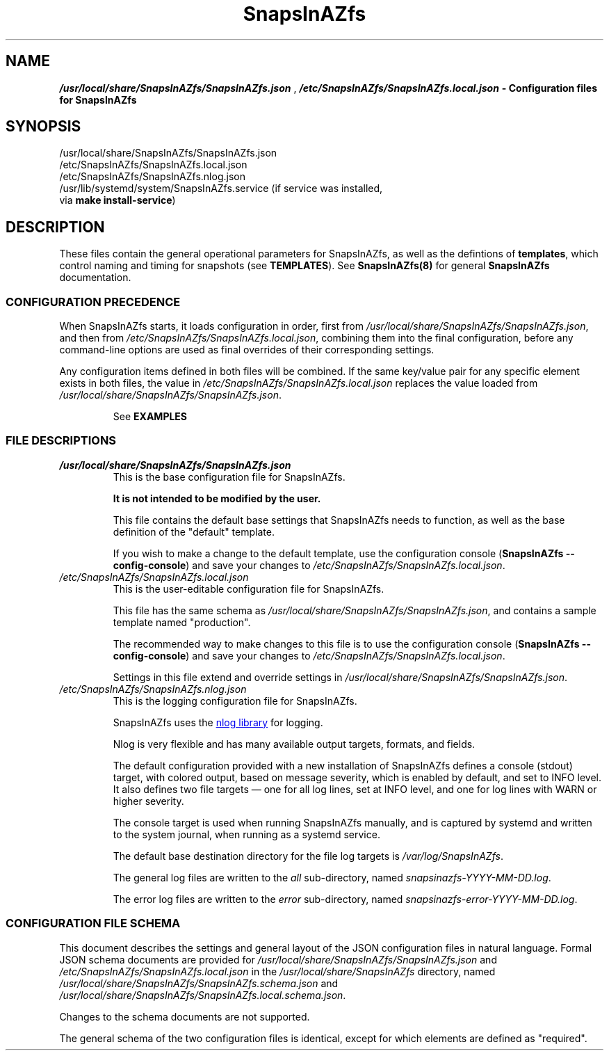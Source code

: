 .ds SIAZB \fBSnapsInAZfs\fP
.ds SIAZ SnapsInAZfs
.ds SIAZLC snapsinazfs
.ds SCONF /usr/local/share/\*[SIAZ]/\*[SIAZ].json
.ds SLCONF /etc/\*[SIAZ]/\*[SIAZ].local.json
.ds SNCONF /etc/\*[SIAZ]/\*[SIAZ].nlog.json
.TH \*[SIAZB] 5 "July 17, 2023" "\*[SIAZB] Configuration Manual"
.SH NAME
.PP
\f(BI\*[SCONF]\fP , \f(BI\*[SLCONF]\fB  \- Configuration files for \*[SIAZ]\fP
.SH SYNOPSIS
.TP
\*[SCONF]
.TP
\*[SLCONF]
.TP
\*[SNCONF]
.TP
/usr/lib/systemd/system/\*[SIAZ].service (if service was installed, via \fBmake install\-service\fP)
.SH DESCRIPTION
.PP
These files contain the general operational parameters for \*[SIAZ], as well as the defintions of \fBtemplates\fP, which control naming and timing for snapshots (see \fBTEMPLATES\fP).\&
See \fB\*[SIAZ](8)\fP for general \*[SIAZB] documentation.\&
.SS CONFIGURATION PRECEDENCE
.PP
When \*[SIAZ] starts, it loads configuration in order, first from
.I \*[SCONF]\fR,
and then from
.I \*[SLCONF]\fR,
combining them into the final configuration, before any command-line options are used as final overrides of their corresponding settings.\&
.PP
Any configuration items defined in both files will be combined.\&
If the same key/value pair for any specific element exists in both files,
.nh
the value in \fI\*[SLCONF]\fP replaces the value loaded from \fI\*[SCONF]\fP.\&
.hy
.IP
See
.B EXAMPLES
.SS FILE DESCRIPTIONS
.PP
.TP
\fI\*[SCONF]\fP
This is the base configuration file for \*[SIAZ].\&
.IP
.B It is not intended to be modified by the user.\&
.IP
This file contains the default base settings that \*[SIAZ] needs to function, as well as the base definition of the \(dqdefault\(dq template.\&
.IP
If you wish to make a change to the default template,
use the configuration console
.nh
(\fB\*[SIAZ] \-\-config\-console\fP)
.hy
and save your changes to
.nh
\fI\*[SLCONF]\fP.\&
.hy
.TQ
\fI\*[SLCONF]\fP
This is the user\-editable configuration file for \*[SIAZ].\&
.IP
This file has the same schema as \fI\*[SCONF]\fP, and contains a sample template named \(dqproduction\(dq.\*
.IP
The recommended way to make changes to this file is to use the configuration console
.nh
(\fB\*[SIAZ] \-\-config\-console\fP)
.hy
and save your changes to
.nh
\fI\*[SLCONF]\fP.\&
.hy
.IP
Settings in this file extend and override settings in \fI\*[SCONF]\fP.\&
.TQ
\fI\*[SNCONF]\fP
This is the logging configuration file for \*[SIAZ].\&
.IP
\*[SIAZ] uses the
.UR https://nlog-project.org/config/
nlog library
.UE
for logging.\&
.IP
Nlog is very flexible and has many available output targets, formats, and fields.\&
.IP
The default configuration provided with a new installation of \*[SIAZ] defines a
console (stdout) target, with colored output, based on message severity,
which is enabled by default, and set to INFO level.\&
It also defines two file targets \(em one for all log lines, set at INFO level,
and one for log lines with WARN or higher severity.\&
.IP
The console target is used when running \*[SIAZ] manually,
and is captured by systemd and written to the system journal,
when running as a systemd service.\&
.IP
The default base destination directory for the file log targets is
.I /var/log/\*[SIAZ]\fR.\&
.IP
The general log files are written to the \fIall\fP sub-directory, named \fI\*[SIAZLC]-YYYY-MM-DD.log\fP.\&
.IP
The error log files are written to the \fIerror\fP sub-directory, named \fI\*[SIAZLC]-error-YYYY-MM-DD.log\fP.\&
.SS CONFIGURATION FILE SCHEMA
.PP
This document describes the settings and general layout of the JSON configuration files in natural language.\&
Formal JSON schema documents are provided for
.I \*[SCONF]
and
.I \*[SLCONF]
in the
.I /usr/local/share/\*[SIAZ]
directory, named
.I /usr/local/share/\*[SIAZ]/\*[SIAZ].schema.json
and
.I /usr/local/share/\*[SIAZ]/\*[SIAZ].local.schema.json\fR.\&
.PP
Changes to the schema documents are not supported.\&
.PP
The general schema of the two configuration files is identical, except for which elements are defined as \(dqrequired\(dq.\&
.PP
This document will describe settings by using
.UR https://www.rfc-editor.org/rfc/rfc6901
JSON pointer notation
to identify configuration element keys.\&
.TP
.B General rules for configuration element values
.RS
.TP
.B \(bu boolean
Boolean values must be specified as
.B true
or
.B false\fR,
without quotation marks.\&
.TQ
.B \(bu numeric
Numeric values must be specified as integer values, without quotation marks.\&
.IP
Additional restrictions on or practical ranges of the values of numeric settings may exist, and will be noted, when applicable.\&
.TQ
.B \(bu time
Time values must be specified as a quoted string, in 24-hour format, with leading zeros for the hour, minute, and seconds portions, if less than 10, and may optionally include fractional seconds up to 7 decimal places.\&
For example: "01:23:45.1234567"
.IP
These values are generally used by \*[SIAZ] as .net TimeOnly types and must be parseable as such.\&
See
.UR https://learn.microsoft.com/en-us/dotnet/api/system.timeonly?view=net-7.0
Microsoft .net 7.0 TimeOnly documentation.
.TQ
.B \(bu DateTimeOffset format string
DateTimeOffset format string values, such as the \fBTimestampFormatString\fP in template formatting settings, must be specified as a quoted string that follows the rules documented for
.UR https://learn.microsoft.com/en-us/dotnet/standard/base-types/standard-date-and-time-format-strings
date and time format strings.\&
.UE
Care must be taken to ensure proper escaping of characters such as the time component separator (:) and the escape character (\\) itself.\&
.TQ
.B \(bu string
General string values must be specified as quoted strings.\&
.IP
Additional restrictions on length or allowed characters may exist and will be noted, when applicable.\&
.TQ
.B \(bu object
Object values must be specified as JSON objects, which are a collection of \fBstring\fP keys and values of a specified type, all enclosed in curly braces ( { and } ).\&
.IP
The required elements of object types will be provided in their respective sections.\&
.TQ
.B \(bu dictionary
Dictionary types are object types, for which there is a string key and an object value, with each key/object pair separated by a comma.\&
.RE
.TQ
.B GLobal configuration elements
.RS
.TP
.B /TakeSnapshots
.RS
.TP
Type: boolean
.IP
This setting enables or disables the execution of the code that handles creating new snapshots.\&
.TQ
Values:
.RS
.TP 4
.B \(bu true
Enables execution of code that handles creating new snapshots.\&
Does NOT imply taking snapshots for any dataset.\&
A dataset must have appropriate properties set for a snapshot to be taken.\&
See
.B snapsinazfs-zfsprops(5)\fR.\&
.TQ 4
.B \(bu false
Disables execution of code that handles creating new snapshots.\&
This prevents snapshots from being created for ALL datasets,
regardless of thier configured ZFS properties.\&
.RE
.TQ
Command-line options:
.RS
.TP 4
.B \-\-take\-snapshots
Overrides this setting, forcing its value to \fBtrue\fP.
.TQ 4
.B \-\-no\-take\-snapshots
Overrides this setting, forcing its value to \fBfalse\fP.
.RE
.RE
.
.
.TQ
.B /PruneSnapshots
.RS
.TP
Type: boolean
.IP
This setting enables or disables the execution of the code that handles checking for expiration of existing snapshots and pruning of snapshots that have expired.\&
.TQ
Values:
.RS
.TP 4
.B \(bu true
Enables execution of code that handles checking for expiration of existing snapshots and pruning of snapshots that have expired.\&
Does NOT imply pruning snapshots for any dataset.\&
A dataset must have appropriate properties set for any of its snapshots to be pruned.\&
See
.B snapsinazfs-zfsprops(5)\fR.\&
.TQ 4
.B \(bu false
Disables execution of code that handles checking for expiration of existing snapshots and pruning of snapshots that have expired.\&
This prevents ANY snapshots from being pruned for ALL datasets,
regardless of thier configured ZFS properties.\&
.RE
.TQ
Command-line options:
.RS
.TP 4
.B \-\-prune\-snapshots
Overrides this setting, forcing its value to \fBtrue\fP.
.TQ 4
.B \-\-no\-prune\-snapshots
Overrides this setting, forcing its value to \fBfalse\fP.
.RE
.RE
.
.
.TQ
.B /DryRun
.RS
.TP
Type: boolean
.IP
This setting controls whether \*[SIAZ] executes in dry run/simulation mode.\&
In dry run mode, all other settings are processed as normal.\&
However, when the time comes to execute a zfs or zpool command that would create or destroy a snapshot, the command is NOT executed.\&
Instead, the operation that \fIwould\fP have been taken is logged at \fBINFO\fP level,
similar to the following sample,
obtained from an actual run of \*[SIAZ] with default settings and DryRun set to true in \*[SLCONF]:
.IP
.B 2023-07-17 00:00:00.0392|INFO  |DRY RUN: Would execute `/usr/local/sbin/zfs snapshot -o snapsinazfs.com:snapshot:name=testpool/vol1@autosnap_2023-07-17_00:00:00_daily -o snapsinazfs.com:snapshot:period=daily -o snapsinazfs.com:snapshot:timestamp=2023-07-17T00:00:00.0392171-07:00 -o snapsinazfs.com:recursion=siaz testpool/vol1@autosnap_2023-07-17_00:00:00_daily`
.IP
While other log output may indicate that a snapshot was successfully created or destroyed, in dry run mode, zfs commands are NOT executed.\&
There is a hard-coded check for the value of the DryRun setting before every call to
\fBzfs set\fP, \fBzfs snapshot\fP, \fBzfs destroy\fP, and \fBzfs inherit\fP in the application.\&
.UR https://github.com/snapsinazfs/snapsinazfs/blob/master/SnapsInAZfs.Interop/Zfs/ZfsCommandRunner/ZfsCommandRunner.cs
See the ZfsCommandRunner source code
.UE
.IP
This is a known cosmetic bug, documented
.UR https://github.com/snapsinazfs/snapsinazfs/issues/11
here
.UE
, and will be addressed before \*[SIAZ] is tagged for stable release.\&
.TQ
Values:
.RS
.TP 4
.B \(bu true
Enables dry run/simulation mode.\&
.TQ 4
.B \(bu false
Operate normally, respecting all other settings and command line options as described in their respective sections.\&
.RE
.TQ
Command-line options:
.RS
.TP 4
.B \-\-dry\-run
Overrides this setting, forcing its value to \fBtrue\fP.
.TQ 4
.B \-\-no\-dry\-run
Overrides this setting, forcing its value to \fBfalse\fP.
.RE
.RE
.
.
.TQ
.B /Daemonize
.RS
.TP
Type: boolean
.IP
This setting controls whether \*[SIAZ] will execute as a daemon or not.\&
.TQ
Values:
.RS
.TP 4
.B \(bu true
\*[SIAZ] will run as a daemon.\&
That is, it will not exit after the first execution of the main loop,
and will continue running and dispatching events on a timer,
as appropriate,
until it receives a \fBSIGINT\fP, \fBSIGKILL\fP, or \fBSIGTERM\fP signal,
either from the service controller or,
if executed on the command-line,
as the ctrl+c key sequence.\&
.IP
The timer that governs execution of configured actions runs on the period specified in the \fBDaemonTimerIntervalSeconds\fP property,
and is aliased to the top of the minute (that is, starting from the exact minute and zero seconds, to the nearest multiple of the timer period).\&
It is not recommended to adjust the value of the timer interval.\&
.IP
The timer monitors for clock/time drift at each elapsed interval and,
if it is more than 500 milliseconds off from a whole-number multiple of its period setting,
will re-adjust as close to the target time as possible.\&
.IP
The timer is very light-weight and there is no appreciable benefit to adjusting it.\&
.TQ 4
.B \(bu false
\*[SIAZ] will run once and then terminate.\&
.RE
.TQ
Command-line options:
.RS
.TP 4
.B \-\-daemonize
Overrides this setting, forcing its value to \fBtrue\fP.
.TQ 4
.B \-\-no\-daemonize
Overrides this setting, forcing its value to \fBfalse\fP.
.RE
.RE
.
.
.TQ
.B /DaemonTimerIntervalSeconds
.RS
.TP
Type: unsigned integer
.IP
This setting specifies the period, in seconds, for the timer used to dispatch events, when running as a daemon.\&
The timer\(aqs period is aliased to the top of the minute (that is, starting from the exact minute and zero seconds, to the nearest multiple of the timer period).\&
For example, with the default setting of 10,
if \*[SIAZ] is launched at 12:34:43, the timer will adjust itself to 7 seconds,
so that it elapses at 12:34:50,
and then will adjust itself back to 10 seconds,
so that all future intervals elapse on the 00, 10, 20, 30, 40, and 50 second times of every minute.\&
.IP
The timer monitors for clock/time drift at each elapsed interval and,
if it is more than 500 milliseconds off from a whole-number multiple of its period setting,
will re-adjust as close to the target time as possible.\&
.IP
The timer is very light-weight and there is no appreciable benefit to adjusting it.\&
.IP
.B It is not recommended to adjust the value of the timer interval.\&
.TQ
Restrictions:
The value of this setting MUST be an integer from 1 to 60, inclusive, and SHOULD be a whole number factor of 60.\&
.IP
This value is clamped to the range 1 to 60, inclusive.\&
That is, a value of 0 will be set to 1 and values greater than 60 will be set to 60.\&
.IP
Non-integer values or negative values are invalid and may cause a configuration parse error or undefined behavior.\&
.IP
While it is possible to specify values that are greater than 30, this may have unexpected results and is not recommended.\&
.IP
In general, it is not useful to adjust this value from its default of 10,
as it will have no appreciable impact on system resources,
and reduces the timer\(aqs ability to correct for drift.\&
.TQ
Command-line options:
.RS
.TP 4
.B \-\-daemon-timer-interval
Overrides this setting, forcing its value to provided value.\&
The same value clamping rules are followed for the command-line option as for the configuration file setting.\&
.RE
.RE
.
.
.TQ
.B /ZfsPath
.RS
.TP
Type: string
.IP
This setting MUST be a resolveable path to the zfs utility or a symbolic link to the zfs utility.\&
.IP
Any user accounts used to execute \*[SIAZ] must have execute permissions to this path and,
if zfs permissions are in use,
must also be permitted to run
\fBzfs list\fP and \fBzfs get\fP (for ALL datasets),
\fBzfs snapshot\fP (for datasets configured to take snapshots),
\fBzfs destroy\fP (for snapshot pruning),
and \fBzfs inherit\fP (configuration console only),
to execute all possible zfs utility functions \*[SIAZ] is capable of running.\&
.RE
.
.
.TQ
.B /ZpoolPath
.RS
.TP
Type: string
.IP
This setting MUST be a resolveable path to the zpool utility or a symbolic link to the zfs utility.\&
.IP
Any user accounts used to execute \*[SIAZ] must have execute permissions to this path and,
if zfs permissions are in use,
must also be permitted to run
\fBzpool list\fP, \fBzpool get\fP, and \fBzpool set\fP, for ALL pools,
to execute all possible zpool utility functions \*[SIAZ] is capable of running.\&
.RE
.
.
.TQ
.B /Templates
.RS
.TP
Type: dictionary
.IP
This is a dictionary where the keys are string names of templates,
and the values for those keys are objects of template type, described in the
.B \(dqTemplate Objects\(dq
section below.\&
.RE
.RE
.TQ
.B Template Objects
A template object defines common naming and timing settings that should be used for creating snapshots on any dataset the template is applied to.\&
Template names are the string keys of the Templates dictionary, and have no hard restrictions,
though a practical limit of 20 printable 7-bit ASCII characters is suggested.\&
.IP
A template that is defined both in \fI\*[SCONF]\fP and in \fI[\*[SLCONF]\fP will have a final value equal to the base configuration,
with any values specified in the local configuration overriding the base copy.\&
Thus, it is possible to fully define a template object in the base configuration,
such as the included \(dqdefault\(dq template,
and then only configure the specific settings you wish to override, in your local configuration.\&
Because of this design, there is no need to modify the base configuration,
outside of multi-instance/multi-configuration setups, where a common but non-default base configuration is desired.\&
.IP
However, as with all other configuration elements,
the recommended and only officially supported method of modifying, creating, or deleting template objects is
via the configuration console (\fB\-\-config\-console\fP).\&
Using the configuration console will ensure that all changes to your configuration,
including templates, are correct, consistent, and fully\-defined.\&
One particular protection the configuration console provides is that,
if you try to remove a template that any ZFS dataset is currently configured to use,
you will be alerted of that fact and barred from removing the template,
until it is no longer in use,
to prevent errors in execution of \*[SIAZ] caused by missing templates,
the result of which is new snapshots not being taken on any affected dataset.\&
.IP
Because of this protection, you are \fBSTRONGLY\fP advised not to create or remove templates manually in the configuration files.\&
.IP
The JSON schema document formally describing the schema of a template object is located at \fI/usr/local/share/\*[SIAZ]/\*[SIAZ].template.schema.json\fP
.PS 12p
.IP
.B Use the configuration console.\&
.TP
Template Object Properties:
.RS
.TP
.B /Templates/TemplateName/Formatting
.RS
.TP
Type: object
.IP
The Formatting object of a template controls how names of snapshots are composed for datasets the template is applied to.\&
These settings do not affect snapshot pruning.\&
.TQ
Properties:
.RS
.TP
.B /Templates/TemplateName/Formatting/ComponentSeparator
.RS
.TP
Type: string
.IP
This is the string that is used to separate each component of a snapshot name, when creating new snapshots.\&
.IP
.TQ
Restrictions:
.IP
ZFS imposes limits on all identifiers.\&
This string must be composed of printable 7-bit ASCII characters that satisfy the regular expression [A\-Za\-z0\-9_\.: \-]{0,2}.\&
Current versions of ZFS, as of this writing, use a hard-coded limit of 255 7-bit ASCII characters for the fully\-qualified name of any object.\&
The length limit on this string is imposed by \*[SIAZ], to help keep snapshot names under ZFS\(aq hard-coded identifier length limit.\&
.IP
The default and suggested value is a single underscore character (_).\&
This is the same value used by sanoid, and, along with other default values in this section,
enables limited cross-compatibility between the two applications.\&
.RE
.
.
.TQ
.B /Templates/TemplateName/Formatting/Prefix
.RS
.TP
Type: string
.IP
This is the string used as the first component of a snapshot name, immediately following the @ symbol.\&
.IP
.TQ
Restrictions:
.IP
ZFS imposes limits on all identifiers.\&
This string must start with an alphanumeric character, and can be followed by any characters that staisfy the regular expression \fB([A\-Za\-z0\-9_\.:\-]*)\fP
.IP
While whitespace is legal in ZFS identifiers, after the first character of each component, \*[SIAZ] does not currently support snapshots with whitespace in their names.\&
.IP
A practical length limit for this string is less than 20 characters, though longer values are allowed.\&
.IP
The default and suggested value is the string \(dqautosnap\(dq.\&
This is the same value used by sanoid, and, along with other default values in this section,
enables limited cross-compatibility between the two applications.\&
.RE
.
.
.TQ
.B /Templates/TemplateName/Formatting/TimestampFormatString
.RS
.TP
Type: DateTimeOffset format string
.IP
This format string is used to transform the timestamp for a new snapshot for use as the second component of a snapshot name.\&
.IP
.TQ
Restrictions:
This string must be a valid and properly\-escaped DateTimeOffset format string, as described in the general rules for configuration element values, above.\&
.IP
The default properly-escaped and suggested value is the string \(dqyyyy\-MM\-dd_HH\\\\:mm\\\\:ss\(dq.\&
This results in the same output as sanoid, and, along with other default values in this section,
enables limited cross-compatibility between the two applications.\&
.RE
.
.
.TQ
.B /Templates/TemplateName/Formatting/FrequentSuffix
.RS
.TP
Type: string
.IP
This string is used as the final component of a \(dqfrequent\(dq snapshot name.\&
.IP
.TQ
Restrictions:
This string must be valid per the ZFS identifier rules, and must not contain whitespace.\&
.IP
A practical length limit is less than 20 characters, though longer values are allowed.\&
.IP
The default and suggested value is the string \(dqfrequently\(dq.\&
This is the same value used by sanoid, and, along with other default values in this section,
enables limited cross-compatibility between the two applications.\&
.RE
.
.
.TQ
.B /Templates/TemplateName/Formatting/HourlySuffix
.RS
.TP
Type: string
.IP
This string is used as the final component of an \(dqhourly\(dq snapshot name.\&
.IP
.TQ
Restrictions:
This string must be valid per the ZFS identifier rules, and must not contain whitespace.\&
.IP
A practical length limit is less than 20 characters, though longer values are allowed.\&
.IP
The default and suggested value is the string \(dqhourly\(dq.\&
This is the same value used by sanoid, and, along with other default values in this section,
enables limited cross-compatibility between the two applications.\&
.RE
.
.
.TQ
.B /Templates/TemplateName/Formatting/DailySuffix
.RS
.TP
Type: string
.IP
This string is used as the final component of a \(dqdaily\(dq snapshot name.\&
.IP
.TQ
Restrictions:
This string must be valid per the ZFS identifier rules, and must not contain whitespace.\&
.IP
A practical length limit is less than 20 characters, though longer values are allowed.\&
.IP
The default and suggested value is the string \(dqdaily\(dq.\&
This is the same value used by sanoid, and, along with other default values in this section,
enables limited cross-compatibility between the two applications.\&
.RE
.
.
.TQ
.B /Templates/TemplateName/Formatting/WeeklySuffix
.RS
.TP
Type: string
.IP
This string is used as the final component of a \(dqweekly\(dq snapshot name.\&
.IP
.TQ
Restrictions:
This string must be valid per the ZFS identifier rules, and must not contain whitespace.\&
.IP
A practical length limit is less than 20 characters, though longer values are allowed.\&
.IP
The default and suggested value is the string \(dqweekly\(dq.\&
This is the same value used by sanoid, and, along with other default values in this section,
enables limited cross-compatibility between the two applications.\&
.RE
.
.
.TQ
.B /Templates/TemplateName/Formatting/MonthlySuffix
.RS
.TP
Type: string
.IP
This string is used as the final component of a \(dqmonthly\(dq snapshot name.\&
.IP
.TQ
Restrictions:
This string must be valid per the ZFS identifier rules, and must not contain whitespace.\&
.IP
A practical length limit is less than 20 characters, though longer values are allowed.\&
.IP
The default and suggested value is the string \(dqmonthly\(dq.\&
This is the same value used by sanoid, and, along with other default values in this section,
enables limited cross-compatibility between the two applications.\&
.RE
.
.
.TQ
.B /Templates/TemplateName/Formatting/YearlySuffix
.RS
.TP
Type: string
.IP
This string is used as the final component of a \(dqyearly\(dq snapshot name.\&
.IP
.TQ
Restrictions:
This string must be valid per the ZFS identifier rules, and must not contain whitespace.\&
.IP
A practical length limit is less than 20 characters, though longer values are allowed.\&
.IP
The default and suggested value is the string \(dqyearly\(dq.\&
This is the same value used by sanoid, and, along with other default values in this section,
enables limited cross-compatibility between the two applications.\&
.RE
.RE
.RE
.TQ
.B /Templates/TemplateName/SnapshotTiming
.RS
.TP
Type: object
.IP
The SnapshotTiming object of a template allows you to fine\-tune the times at which \*[SIAZ] will take specific types of snapshots,
and when existing snapshots will be considered eligible for pruning.\&
.IP
The default settings defined in the \(dqdefault\(dq template, on a new install of \*[SIAZ],
are designed such that all snapshot periods are aligned and,
when created during the same run of \*[SIAZ],
will have the same timestamps (note: they are still individual snapshots).\&
.IP
\*[SIAZ] itself is designed such that snapshots that have the same timestamp are sortable on their period,
with shorter period snapshots being considered "lower" value than longer period snapshots, for the purpose of sorting.\&
This means that, if sorted in ascending order, snapshots with the same timestamp will be ordered as frequent, hourly, daily, weekly, yearly.\&
This is also the order that \*[SIAZ] creates snapshots, when multiple periods are due for the same dataset.\&
Therefore, consistency is maintained between how \*[SIAZ] views a snapshot's order and how ZFS views it.\&
.IP
This also has the effect that longer period snapshots taken during the same run of
\*[SIAZ] will \(dqcontain\(dq the shorter period snapshots taken during that run,
since they are taken immediately after the shorter period snapshots with the same timestamp.\&
.TQ
Properties:
.RS
.TP
.B /Templates/TemplateName/SnapshotTiming/FrequentPeriod
.RS
.TP
Type: unsigned integer
.IP
This setting is the interval, in minutes, between \(dqfrequent\(dq snapshots,
for datasets using this template.\&
.IP
.TQ
Restrictions:
.IP
This setting MUST be a positive integer less than 59, and SHOULD be a whole\-number factor of 60.\&
Suggested values are 5, 10, 15, 20, or 30.\&
.IP
Values over 30, while legal, will have the result of only two \(dqfrequent\(dq snapshots being taken per hour,
at the top of the hour (00 minutes) and the minute specified in this setting, and are thus not recommended.\&
For example, a setting of 40 would result in only two frequent snapshots being taken, per hour \(em
one at the top of the hour and one at the 40\-minute mark of that hour.\&
.IP
Similar potentially undesired behavior will result from setting this to values that are not a factor of 60,
as they will result in 60 mod [value] + 1 frequent snapshots per hour.\&
For example, a setting of 16 will result in 60 mod 16 + 1 = 4 frequent snapshots per hour, at the 00, 16, 32, and 48 minute marks,
leaving you with 3 snapshots separated by 16 minutes, and one separated by 12 minutes.\&
.IP
Values less than or equal to 30 result in 60 mod [value] snapshots per hour.\&
For example, a setting of 15 (the default) results in 4 frequent snapshots per hour, at the 00, 15, 30, and 45 minute marks.\&
.IP
If you use the configuration console to configure templates, as is recommended,
you will only be offered a limited set of suggested values for this setting, to keep things intuitive.\&
.IP
Values less than 5 are not recommended.\&
.IP
Values less than 1 or greater than 59 are not valid and will clamp to the range 1 to 59, inclusive.\&
The value 60 is excluded because it is meaningless, as it would simply be another hourly snapshot.\&
.IP
When running under systemd or when \fBDaemonize\fP is \fBtrue\fP,
\*[SIAZ] also uses this value as part of its determination of when to actually execute the main program loop.\&
The calculation performed to determine execution period is taking the greatest common factor of the values of this
property for all configured templates (call this value \(dq\fBgcf\fP\(dq for this paragraph).
When the timer ticks,
if the current time is greater than or equal to the last run time plus \fBgcf\fP minutes,
set the last run time to the current time, execute the main program loop,
and then wait for the next timier tick.\&
.IP
When running at the command line when \fBDaemonize\fP is \fBfalse\fP,
this calculation is not performed,
and the main program loop is unconditionally executed.\&
However, since you can set different settings per template,
you should ensure,
if you are running \*[SIAZ] from a cron job or other scheduled single\-execution method,
that the timing of that cron job or other scheduled execution aligns with the timing parameters you have defined in your \*[SIAZ] settings.\&
Otherwise, snapshots (especially frequent snapshots) will not be taken when you expect them to be taken.\&
The proper method of determining that maximum interval for
cron or other scheduled executions of \*[SIAZ]
is to take the greatest common factor of all configured templates,
just as \*[SIAZ] does, when run as a daemon.\&
.IP
If you follow the recommendations for values in this document,
your calculated gcf will be a whole\-number factor of 60 and will result in intuitive behavior.\&
If you have not followed the recommendations for values in this document,
your calculated gcf may not be a whole\-number factor of 60.\&
If this is the case, it is \fBSTRONGLY\fP recommended that you adjust this value for your templates to achieve a gcf that is a whole\-number factor of 60.
.IP
For reference, all whole\-number factors of 60 less than 60 itself are 1, 2, 3, 4, 5, 6, 10, 12, 15, 20, and 30.\&
.IP
Configurations that result in a gcf not in the above set of factors of 60 are not supported,
and are very likely to result in undesired or unintuitive behavior, when running as a daemon.\&
.IP
Configurations running \*[SIAZ] as a scheduled task,
with a schedule that does not align with your calculated gcf,
are also unsupported and very likely to result in undesired or unintuitive behavior.\&
.RE
.
.
.TQ
.B /Templates/TemplateName/SnapshotTiming/HourlyMinute
.RS
.TP
Type: unsigned integer
.IP
This setting is the time of the hour, in minutes, at which hourly snapshots will be taken for datasets using this template.\&
.IP
The default and suggested setting is 0.\&
.IP
.TQ
Restrictions:
.IP
This setting MUST be an integer in the range 0 to 59, inclusive.\&
.IP
While \*[SIAZ] itself and the creation of new snapshots within ZFS are not resource\-intensive,
pruning of expired snapshots has the potential to cause spikes in IO for any pools involved in a \fBzfs destroy\fP.\&
.IP
This setting enables you to change the time at which hourly snapshots are created, and, thus, when they will expire,
on a per\-template basis.\&
.IP
While this is not likely to be relevant for many systems,
and it is suggested that you simply use the default of 0, in most cases,
it does create the ability to apply templates that are otherwise identical,
except for timing settings, to different datasets, so that you can spread the IO load over the hour,
if you determine, through performance metrics, that this would be advantageous.\&
.IP
This is also potentially useful if you have other software or scripts that run on a schedule,
so that you can adjust the timing of snapshots to better fit the other application\(aqs schedule,
if it is required or desired for the other application to take precedence in scheduling.\&
.RE
.
.
.TQ
.B /Templates/TemplateName/SnapshotTiming/DailyTime
.RS
.TP
Type: time string
.IP
This setting is the time of the day, in 24-hour format, without AM/PM suffix, at which daily snapshots will be taken for datasets using this template.\&
It is legal to specify a fractional seconds component,
but the timer is not configurable to run at sub\-second intervals,
so this mostly has the same effect as simply setting the value to one second later.
.IP
This string MUST be quoted and in the format \(dqHH:mm:ss\(dq, where each component, including the hour, is left\-zero\-filled to a length of 2.\&
For example: \(dq01:23:01\(dq) is a valid (though odd) value.\&
.IP
The default and suggested value is \(dq00:00:00\(dq,
which means taking the daily snapshot at midnight.\&
.RE
.
.
.TQ
.B /Templates/TemplateName/SnapshotTiming/WeeklyDay
.RS
.TP
Type: unsigned integer
.IP
This setting is the zero-indexed day of the week,
where 0 is Sunday,
on which weekly snapshots will be taken.\&
These values are defined by the
.UR https://learn.microsoft.com/en-us/dotnet/api/system.dayofweek?view=net-7.0#fields
DayOfWeek
.UE
enum, in .net 7.0, and are based on a 7\-day week, and are not culture-aware.\&
Thus, 0 is always Sunday, 1 is always Monday, and so on.\&
.TQ
Restrictions:
.IP
This must be an un\-quoted integer value from 0 to 6, inclusive.\&
.IP
The default value in the \(dqdefault\(dq template is 1 (Monday).\&
.RE
.
.
.TQ
.B /Templates/TemplateName/SnapshotTiming/WeeklyTime
.RS
.TP
Type: time string
.IP
This setting is the time of the day, in 24-hour format, without AM/PM suffix,
at which weekly snapshots will be taken,
on the configured WeeklyDay,
for datasets using this template.\&
It is legal to specify a fractional seconds component,
but the timer is not configurable to run at sub\-second intervals,
so this mostly has the same effect as simply setting the value to one second later.\&
.IP
This string MUST be quoted and in the format \(dqHH:mm:ss\(dq, where each component, including the hour, is left\-zero\-filled to a length of 2.\&
For example: \(dq01:23:01\(dq) is a valid (though odd) value.\&
.IP
The default and suggested value is \(dq00:00:00\(dq,
which means taking the weekly snapshot at midnight.\&
.RE
.
.
.TQ
.B /Templates/TemplateName/SnapshotTiming/MonthlyDay
.RS
.TP
Type: unsigned integer
.IP
This setting is the one-indexed day of the month on which monthly snapshots will be taken.\&
.IP
This value is culture\-aware, using the calendar rules defined in the culture of the process \*[SIAZ] is running in.\&
This means that \*[SIAZ] is not required to operate using the Gregorian calendar, for this setting.\&
.IP
If the value of this setting is greater than the number of days in the current month, the value will be clamped to the last day of the current month.\&
This means, for example,
that setting this to 31,
when using the Gregorian calendar,
will result in monthly snapshots being taken on the 30th day of 30\-day months,
the 31st day of 31\-day months,
and the 28th or 29th of February, as appropriate.\&
.IP
The default and suggested value is 1, which means monthly snapshots will be taken on the first day of each month.\&
.RE
.
.
.TQ
.B /Templates/TemplateName/SnapshotTiming/MonthlyTime
.RS
.TP
Type: time string
.IP
This setting is the time of the day, in 24-hour format, without AM/PM suffix,
at which monthly snapshots will be taken,
on the configured MonthlyDay,
for datasets using this template.\&
It is legal to specify a fractional seconds component,
but the timer is not configurable to run at sub\-second intervals,
so this mostly has the same effect as simply setting the value to one second later.\&
.IP
This string MUST be quoted and in the format \(dqHH:mm:ss\(dq, where each component, including the hour, is left\-zero\-filled to a length of 2.\&
For example: \(dq01:23:01\(dq) is a valid (though odd) value.\&
.IP
The default and suggested value is \(dq00:00:00\(dq,
which means taking monthly snapshot at midnight on MonthlyDay.\&
.RE
.
.
.TQ
.B /Templates/TemplateName/SnapshotTiming/YearlyMonth
.RS
.TP
Type: unsigned integer
.IP
This setting is the one-indexed day of the month in which yearly snapshots will be taken.\&
.IP
This value is culture\-aware, using the calendar rules defined in the culture of the process \*[SIAZ] is running in.\&
This means that \*[SIAZ] is not required to operate using the Gregorian calendar, for this setting.\&
.IP
When using the configuration console,
you will be presented with the \fBnames\fP of the months,
in system-local culture and language.\&
Selection of a named month value from the available options will result in the appropriate numeric value being used,
when saving the configuration.\&
.IP
As long as two different systems are using the same calendar,
this value is portable between systems, regardless of language differences.\&
For example,
if a user selects the value \(dqFebruary\(dq on a system in the en_US culture,
and then transfers that configuration file to a system using the es_MX culture,
the second system will correctly interpret the month as \(dqFebrero\(dq and operate as expected, in local time.\&
.TQ
Restrictions:
.IP
This must be an un\-quoted integer value from 1 to n, inclusive, where n is the number of months in the calendar defined by the system locale/culture.\&
Values outside this range are invalid and will result in failure or undefined behavior.\&
.IP
As with all settings,
it is strongly recommended that you use the configuration console to alter this setting,
to ensure consistent and correct values are used.\&
.IP
The default value in the \(dqdefault\(dq template is 1 (The first month of the year, in all calendars).\&
.RE
.
.
.TQ
.B /Templates/TemplateName/SnapshotTiming/YearlyDay
.RS
.TP
Type: unsigned integer
.IP
This setting is the one-indexed day of the YearlyMonth on which yearly snapshots will be taken.\&
.IP
This value is culture\-aware, using the calendar rules defined in the culture of the process \*[SIAZ] is running in.\&
This means that \*[SIAZ] is not required to operate using the Gregorian calendar, for this setting.\&
.IP
If the value of this setting is greater than the number of days in the configured YearlyMonth, the value will be clamped to the last day of that month.\&
.IP
The default and suggested value is 1, which means yearly snapshots will be taken on the first day of YearlyMonth.\&
.RE
.
.
.TQ
.B /Templates/TemplateName/SnapshotTiming/YearlyTime
.RS
.TP
Type: time string
.IP
This setting is the time of the day, in 24-hour format, without AM/PM suffix,
at which yearly snapshots will be taken,
on the configured YearlyDay of the configured YearlyMonth,
for datasets using this template.\&
It is legal to specify a fractional seconds component,
but the timer is not configurable to run at sub\-second intervals,
so this mostly has the same effect as simply setting the value to one second later.\&
.IP
This string MUST be quoted and in the format \(dqHH:mm:ss\(dq, where each component, including the hour, is left\-zero\-filled to a length of 2.\&
For example: \(dq01:23:01\(dq) is a valid (though odd) value.\&
.IP
The default and suggested value is \(dq00:00:00\(dq,
which means taking the yearly snapshot at midnight on YearlyDay of YearlyMonth.\&
.RE
.RE
.RE
(End of Template Object Properties)
.RE
.PP
(End of Configuration File Schema)
.SH EXAMPLES
.PP
Provided here are copies of the original text of \fI\*[SCONF]\fP and \fI\*[SLCONF]\fP, for reference,
as well as other sample configurations,
demonstrating potential common scenarios.\&
.SS Original \*[SCONF]
This is the original content of \fI\*[SCONF]\fP, as provided in a new install of \*[SIAZ].\&
Nodes beginning with the $ symbol are metadata and are not parsed by \*[SIAZ] and do not affect its operation.\&
.EX
{
  "$schema": "SnapsInAZfs.schema.json",
  "$id": "SnapsInAZfs.json",
  "$comments": "Default settings for SnapsInAZfs. It is not recommended to modify this file. Customized settings should be specified in /etc/SnapsInAZfs/SnapsInAZfs.local.json",
  "TakeSnapshots": false,
  "PruneSnapshots": false,
  "Daemonize": false,
  "DaemonTimerIntervalSeconds": 10,
  "ZfsPath": "/usr/local/sbin/zfs",
  "ZpoolPath": "/usr/local/sbin/zpool",
  "DryRun": false,
  "Monitoring": {
    "Nagios": {
      "$comments": "Nagios-specific monitoring options",
      "MonitorType": "Nagios",
      "Capacity": false,
      "Health": false,
      "Snapshots": false
    }
  },
  "Templates": {
    "default": {
      "Formatting": {
        "ComponentSeparator": "_",
        "Prefix": "autosnap",
        "TimestampFormatString": "yyyy-MM-dd_HH\\:mm\\:ss",
        "FrequentSuffix": "frequently",
        "HourlySuffix": "hourly",
        "DailySuffix": "daily",
        "WeeklySuffix": "weekly",
        "MonthlySuffix": "monthly",
        "YearlySuffix": "yearly"
      },
      "SnapshotTiming": {
        "FrequentPeriod": 15,
        "HourlyMinute": 0,
        "DailyTime": "00:00:00",
        "WeeklyDay": 1,
        "WeeklyTime": "00:00:00",
        "MonthlyDay": 1,
        "MonthlyTime": "00:00:00",
        "YearlyMonth": 1,
        "YearlyDay": 1,
        "YearlyTime": "00:00:00"
      }
    }
  }
}
.EE
.SS Original \*[SLCONF]
This is the original content of \fI\*[SLCONF]\fP, as provided in a new install of \*[SIAZ].\&
Nodes beginning with the $ symbol are metadata and are not parsed by \*[SIAZ] and do not affect its operation.\&
.EX
{
  "$schema": "SnapsInAZfs.local.schema.json",
  "$id": "SnapsInAZfs.local.json",
  "$comments": "Values specified here supersede and extend the base configuration in SnapsInAZfs.json.",
  "ZfsPath": "/usr/local/sbin/zfs",
  "ZpoolPath": "/usr/local/sbin/zpool",
  "TakeSnapshots": false,
  "PruneSnapshots": false,
  "DryRun": false,
  "Daemonize": false,
  "Monitoring": {
    "Nagios": {
      "$comments": "Nagios-specific monitoring options",
      "MonitorType": "Nagios",
      "Capacity": false,
      "Health": false,
      "Snapshots": false
    }
  },
  "Templates": {
    "production": {
      "Formatting": {
        "ComponentSeparator": "_",
        "Prefix": "autosnap",
        "TimestampFormatString": "yyyy-MM-dd_HH\\:mm\\:ss",
        "FrequentSuffix": "frequently",
        "HourlySuffix": "hourly",
        "DailySuffix": "daily",
        "WeeklySuffix": "weekly",
        "MonthlySuffix": "monthly",
        "YearlySuffix": "yearly"
      },
      "SnapshotTiming": {
        "FrequentPeriod": 15,
        "HourlyMinute": 0,
        "DailyTime": "00:00:00",
        "WeeklyDay": 1,
        "WeeklyTime": "00:00:00",
        "MonthlyDay": 1,
        "MonthlyTime": "00:00:00",
        "YearlyMonth": 1,
        "YearlyDay": 1,
        "YearlyTime": "00:00:00"
      }
    }
  }
}
.EE
.SH SEE ALSO
.TP
.B \*[SIAZ](8)
.TQ
.B \*[SIAZ]-zfsprops(5)
